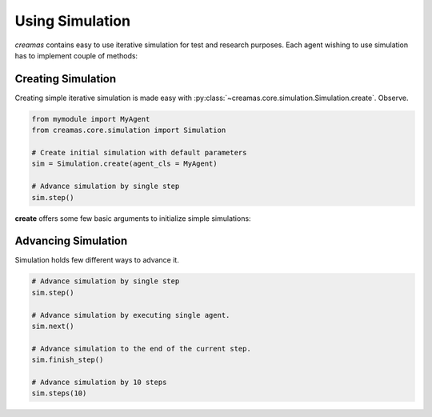 Using Simulation
==========================

*creamas* contains easy to use iterative simulation for test and research
purposes. Each agent wishing to use simulation has to implement couple of 
methods:

.. automethod:: creamas.core.agent.CreativeAgent.act


Creating Simulation
-----------------------------

Creating simple iterative simulation is made easy with 
:py:class:`~creamas.core.simulation.Simulation.create`. Observe.

.. code-block:: python

	from mymodule import MyAgent
	from creamas.core.simulation import Simulation
	
	# Create initial simulation with default parameters
	sim = Simulation.create(agent_cls = MyAgent)
	
	# Advance simulation by single step
	sim.step()

**create** offers some few basic arguments to initialize simple simulations:




Advancing Simulation
--------------------

Simulation holds few different ways to advance it.

.. code-block:: python
	
	# Advance simulation by single step
	sim.step()
	
	# Advance simulation by executing single agent.
	sim.next()
	
	# Advance simulation to the end of the current step.
	sim.finish_step()
	
	# Advance simulation by 10 steps
	sim.steps(10)
	

